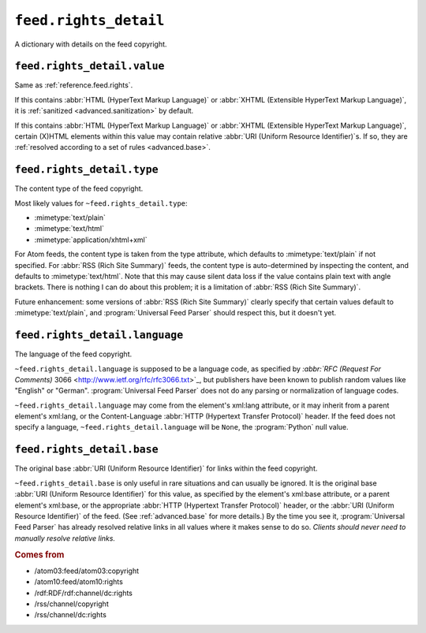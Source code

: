 .. _reference.feed.rights_detail:

``feed.rights_detail``
=============================

A dictionary with details on the feed copyright.


.. _reference.feed.rights_detail.value:

``feed.rights_detail.value``
-----------------------------------

Same as :ref:`reference.feed.rights`.

If this contains :abbr:`HTML (HyperText Markup Language)` or :abbr:`XHTML
(Extensible HyperText Markup Language)`, it is :ref:`sanitized
<advanced.sanitization>` by default.

If this contains :abbr:`HTML (HyperText Markup Language)` or :abbr:`XHTML
(Extensible HyperText Markup Language)`, certain (X)HTML elements within this
value may contain relative :abbr:`URI (Uniform Resource Identifier)`s.  If so,
they are :ref:`resolved according to a set of rules <advanced.base>`.


.. _reference.feed.rights_detail.type:

``feed.rights_detail.type``
----------------------------------

The content type of the feed copyright.

Most likely values for ``~feed.rights_detail.type``:

* :mimetype:`text/plain`
* :mimetype:`text/html`
* :mimetype:`application/xhtml+xml`

For Atom feeds, the content type is taken from the type attribute, which
defaults to :mimetype:`text/plain` if not specified.  For :abbr:`RSS (Rich Site
Summary)` feeds, the content type is auto-determined by inspecting the content,
and defaults to :mimetype:`text/html`.  Note that this may cause silent data
loss if the value contains plain text with angle brackets.  There is nothing I
can do about this problem; it is a limitation of :abbr:`RSS (Rich Site
Summary)`.

Future enhancement: some versions of :abbr:`RSS (Rich Site Summary)` clearly
specify that certain values default to :mimetype:`text/plain`, and
:program:`Universal Feed Parser` should respect this, but it doesn't yet.



``feed.rights_detail.language``
--------------------------------------

The language of the feed copyright.

``~feed.rights_detail.language`` is supposed to be a language code, as
specified by `:abbr:`RFC (Request For Comments)` 3066
<http://www.ietf.org/rfc/rfc3066.txt>`_, but publishers have been known to
publish random values like "English" or "German".  :program:`Universal Feed
Parser` does not do any parsing or normalization of language codes.

``~feed.rights_detail.language`` may come from the element's xml:lang
attribute, or it may inherit from a parent element's xml:lang, or the
Content-Language :abbr:`HTTP (Hypertext Transfer Protocol)` header.  If the
feed does not specify a language, ``~feed.rights_detail.language`` will
be ``None``, the :program:`Python` null value.


``feed.rights_detail.base``
----------------------------------

The original base :abbr:`URI (Uniform Resource Identifier)` for links within
the feed copyright.

``~feed.rights_detail.base`` is only useful in rare situations and can
usually be ignored.  It is the original base :abbr:`URI (Uniform Resource
Identifier)` for this value, as specified by the element's xml:base attribute,
or a parent element's xml:base, or the appropriate :abbr:`HTTP (Hypertext
Transfer Protocol)` header, or the :abbr:`URI (Uniform Resource Identifier)` of
the feed.  (See :ref:`advanced.base` for more details.)  By the time you see
it, :program:`Universal Feed Parser` has already resolved relative links in all
values where it makes sense to do so.  *Clients should never need to manually
resolve relative links.*


.. rubric:: Comes from

* /atom03:feed/atom03:copyright
* /atom10:feed/atom10:rights
* /rdf:RDF/rdf:channel/dc:rights
* /rss/channel/copyright
* /rss/channel/dc:rights


.. seealso::

    * :ref:`reference.feed.rights`
